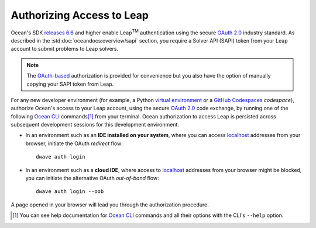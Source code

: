 .. _leap_auth:

==========================
Authorizing Access to Leap
==========================

.. |TM| replace:: :sup:`TM`

Ocean's SDK `releases 6.6 <https://github.com/dwavesystems/dwave-ocean-sdk/releases/tag/6.6.0>`_   
and higher enable Leap\ |TM| authentication using the secure 
`OAuth 2.0 <https://oauth.net/2/>`_ industry standard. As described in the 
:std:doc:`oceandocs:overview/sapi` section, you require a Solver API (SAPI) 
token from your Leap account to submit problems to Leap solvers. 

.. note:: The `OAuth-based <https://oauth.net/2/>`_ authorization is 
    provided for convenience but you also have the option of manually copying 
    your SAPI token from Leap. 

For any new developer environment (for example, a Python 
`virtual environment <https://docs.python.org/3/library/venv.html>`_ or a 
`GitHub Codespaces <https://docs.github.com/codespaces>`_ *codespace*), 
authorize Ocean's access to your Leap account, using the secure
`OAuth 2.0 <https://oauth.net/2/>`_ code exchange, by running one of the 
following `Ocean CLI <https://docs.ocean.dwavesys.com/en/stable/docs_cli.html>`_ 
commands\ [#]_ from your terminal. Ocean authorization to access Leap is persisted 
across subsequent development sessions for this development environment. 

-   In an environment such as an **IDE installed on your system**, where you can 
    access `localhost <https://en.wikipedia.org/wiki/Localhost>`_ addresses 
    from your browser, initiate the OAuth *redirect* flow::

        dwave auth login

-   In an environment such as a **cloud IDE**, where access to 
    `localhost <https://en.wikipedia.org/wiki/Localhost>`_ addresses 
    from your browser might be blocked, you can initiate the alternative OAuth 
    *out-of-band* flow::

        dwave auth login --oob

A page opened in your browser will lead you through the authorization procedure. 

.. [#]
    You can see help documentation for 
    `Ocean CLI <https://docs.ocean.dwavesys.com/en/stable/docs_cli.html>`_ commands 
    and all their options with the CLI's ``--help`` option. 




